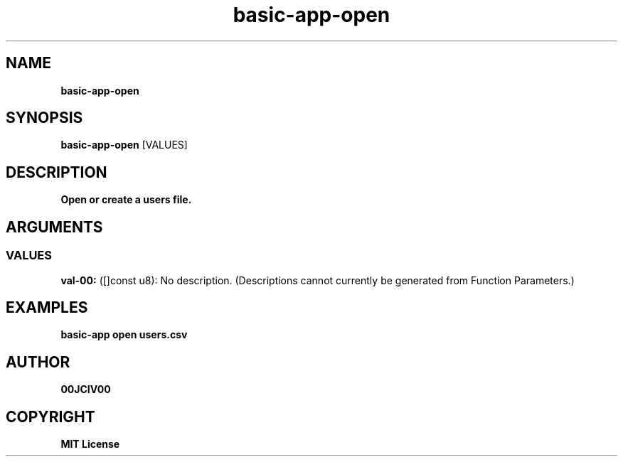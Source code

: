 .TH basic-app-open 1 "06 APR 2024" "0.10.0" 

.SH NAME
.B basic-app-open

.SH SYNOPSIS
.B basic-app-open
.RB [VALUES]

.SH DESCRIPTION
.B Open or create a users file.
.SH ARGUMENTS
.SS VALUES
.B val-00:
([]const u8): No description. (Descriptions cannot currently be generated from Function Parameters.)

.SH EXAMPLES

.B basic-app open users.csv



.SH AUTHOR
.B 00JCIV00

.SH COPYRIGHT
.B MIT License
